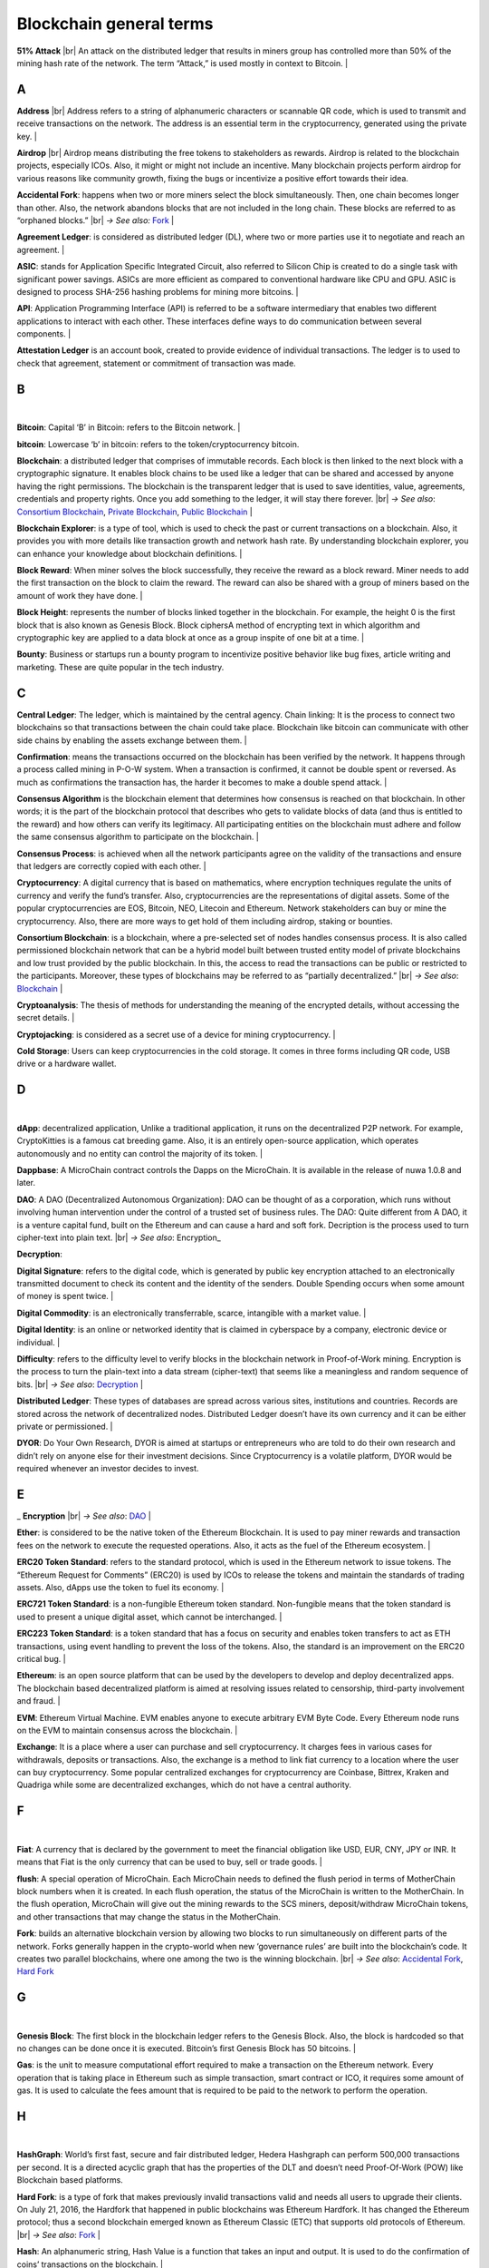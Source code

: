 .. |br| raw:: html

    <br/>


==========================
Blockchain general terms
==========================

**51% Attack** |br| An attack on the distributed ledger that results in miners group has controlled more than 50% of the mining hash rate of the network. The term “Attack,” is used mostly in context to Bitcoin.
|

A
---

**Address** |br|
Address refers to a string of alphanumeric characters or scannable QR code, which is used to transmit and receive transactions on the network. The address is an essential term in the cryptocurrency, generated using the private key.
|

**Airdrop** |br|
Airdrop means distributing the free tokens to stakeholders as rewards. Airdrop is related to the blockchain projects, especially ICOs. Also, it might or might not include an incentive. Many blockchain projects perform airdrop for various reasons like community growth, fixing the bugs or incentivize a positive effort towards their idea.

.. _Accidental Fork:

**Accidental Fork**: happens when two or more miners select the block simultaneously. Then, one chain becomes longer than other. Also, the network abandons blocks that are not included in the long chain. These blocks are referred to as “orphaned blocks.” |br| *→ See also:* Fork_
|

**Agreement Ledger**: is considered as distributed ledger (DL), where two or more parties use it to negotiate and reach an agreement.
|

**ASIC**: stands for Application Specific Integrated Circuit, also referred to Silicon Chip is created to do a single task with significant power savings. ASICs are more efficient as compared to conventional hardware like CPU and GPU. ASIC is designed to process SHA-256 hashing problems for mining more bitcoins.
|

**API**: Application Programming Interface (API) is referred to be a software intermediary that enables two different applications to interact with each other. These interfaces define ways to do communication between several components.
|

**Attestation Ledger** is an account book, created to provide evidence of individual transactions. The ledger is to used to check that agreement, statement or commitment of transaction was made.

B
---
|

**Bitcoin**: Capital ‘B’ in Bitcoin: refers to the Bitcoin network.
|

**bitcoin**: Lowercase ‘b’ in bitcoin: refers to the token/cryptocurrency bitcoin.

.. _Blockchain:

**Blockchain**: a distributed ledger that comprises of immutable records. Each block is then linked to the next block with a cryptographic signature. It enables block chains to be used like a ledger that can be shared and accessed by anyone having the right permissions. The blockchain is the transparent ledger that is used to save identities, value, agreements, credentials and property rights. Once you add something to the ledger, it will stay there forever. |br| *→ See also*: `Consortium Blockchain`_, `Private Blockchain`_, `Public Blockchain`_
|

**Blockchain Explorer**: is a type of tool, which is used to check the past or current transactions on a blockchain. Also, it provides you with more details like transaction growth and network hash rate. By understanding blockchain explorer, you can enhance your knowledge about blockchain definitions.
|

**Block Reward**: When miner solves the block successfully, they receive the reward as a block reward. Miner needs to add the first transaction on the block to claim the reward. The reward can also be shared with a group of miners based on the amount of work they have done.
|

**Block Height**: represents the number of blocks linked together in the blockchain. For example, the height 0 is the first block that is also known as Genesis Block.
Block ciphersA method of encrypting text in which algorithm and cryptographic key are applied to a data block at once as a group inspite of one bit at a time.
|

**Bounty**: Business or startups run a bounty program to incentivize positive behavior like bug fixes, article writing and marketing. These are quite popular in the tech industry.

C
---

**Central Ledger**: The ledger, which is maintained by the central agency. Chain linking: It is the process to connect two blockchains so that transactions between the chain could take place. Blockchain like bitcoin can communicate with other side chains by enabling the assets exchange between them.
|

**Confirmation**: means the transactions occurred on the blockchain has been verified by the network. It happens through a process called mining in P-O-W system. When a transaction is confirmed, it cannot be double spent or reversed. As much as confirmations the transaction has, the harder it becomes to make a double spend attack.
|

**Consensus Algorithm**  is the blockchain element that determines how consensus is reached on that blockchain. In other words; it is the part of the blockchain protocol that describes who gets to validate blocks of data (and thus is entitled to the reward) and how others can verify its legitimacy. All participating entities on the blockchain must adhere and follow the same consensus algorithm to participate on the blockchain.
|

**Consensus Process**: is achieved when all the network participants agree on the validity of the transactions and ensure that ledgers are correctly copied with each other.
|

**Cryptocurrency**: A digital currency that is based on mathematics, where encryption techniques regulate the units of currency and verify the fund’s transfer. Also, cryptocurrencies are the representations of digital assets. Some of the popular cryptocurrencies are EOS, Bitcoin, NEO, Litecoin and Ethereum. Network stakeholders can buy or mine the cryptocurrency. Also, there are more ways to get hold of them including airdrop, staking or bounties.

.. _Consortium Blockchain:

**Consortium Blockchain**: is a blockchain, where a pre-selected set of nodes handles consensus process. It is also called permissioned blockchain network that can be a hybrid model built between trusted entity model of private blockchains and low trust provided by the public blockchain. In this, the access to read the transactions can be public or restricted to the participants. Moreover, these types of blockchains may be referred to as “partially decentralized.” |br| *→ See also*: Blockchain_
|

**Cryptoanalysis**: The thesis of methods for understanding the meaning of the encrypted details, without accessing the secret details.
|

**Cryptojacking**: is considered as a secret use of a device for mining cryptocurrency.
|

**Cold Storage**: Users can keep cryptocurrencies in the cold storage. It comes in three forms including QR code, USB drive or a hardware wallet.

D
---
|

**dApp**: decentralized application, Unlike a traditional application, it runs on the decentralized P2P network. For example, CryptoKitties is a famous cat breeding game. Also, it is an entirely open-source application, which operates autonomously and no entity can control the majority of its token.
|

**Dappbase**: A MicroChain contract controls the Dapps on the MicroChain. It is available in the release of nuwa 1.0.8 and later. 

.. _DAO:

**DAO**: A DAO (Decentralized Autonomous Organization): DAO can be thought of as a corporation, which runs without involving human intervention under the control of a trusted set of business rules.
The DAO: Quite different from A DAO, it is a venture capital fund, built on the Ethereum and can cause a hard and soft fork.
Decription is the process used to turn cipher-text into plain text. |br| *→ See also*: Encryption_

.. _Decryption:

**Decryption**:

**Digital Signature**: refers to the digital code, which is generated by public key encryption attached to an electronically transmitted document to check its content and the identity of the senders.
Double Spending occurs when some amount of money is spent twice.
|

**Digital Commodity**: is an electronically transferrable, scarce, intangible with a market value.
|

**Digital Identity**: is an online or networked identity that is claimed in cyberspace by a company, electronic device or individual.
|

**Difficulty**: refers to the difficulty level to verify blocks in the blockchain network in Proof-of-Work mining.
Encryption is the process to turn the plain-text into a data stream (cipher-text) that seems like a meaningless and random sequence of bits. |br| *→ See also*: Decryption_
|

**Distributed Ledger**: These types of databases are spread across various sites, institutions and countries. Records are stored across the network of decentralized nodes. Distributed Ledger doesn’t have its own currency and it can be either private or permissioned.
|

**DYOR**: Do Your Own Research, DYOR is aimed at startups or entrepreneurs who are told to do their own research and didn’t rely on anyone else for their investment decisions. Since Cryptocurrency is a volatile platform, DYOR would be required whenever an investor decides to invest.

E
---

_ **Encryption** |br| *→ See also*: DAO_
|

**Ether**: is considered to be the native token of the Ethereum Blockchain. It is used to pay miner rewards and transaction fees on the network to execute the requested operations. Also, it acts as the fuel of the Ethereum ecosystem.
|

**ERC20 Token Standard**: refers to the standard protocol, which is used in the Ethereum network to issue tokens. The “Ethereum Request for Comments” (ERC20) is used by ICOs to release the tokens and maintain the standards of trading assets. Also, dApps use the token to fuel its economy.
|

**ERC721 Token Standard**: is a non-fungible Ethereum token standard. Non-fungible means that the token standard is used to present a unique digital asset, which cannot be interchanged.
|

**ERC223 Token Standard**: is a token standard that has a focus on security and enables token transfers to act as ETH transactions, using event handling to prevent the loss of the tokens. Also, the standard is an improvement on the ERC20 critical bug.
|

**Ethereum**: is an open source platform that can be used by the developers to develop and deploy decentralized apps. The blockchain based decentralized platform is aimed at resolving issues related to censorship, third-party involvement and fraud.
|

**EVM**: Ethereum Virtual Machine. EVM enables anyone to execute arbitrary EVM Byte Code. Every Ethereum node runs on the EVM to maintain consensus across the blockchain.
|

**Exchange**: It is a place where a user can purchase and sell cryptocurrency. It charges fees in various cases for withdrawals, deposits or transactions. Also, the exchange is a method to link fiat currency to a location where the user can buy cryptocurrency. Some popular centralized exchanges for cryptocurrency are Coinbase, Bittrex, Kraken and Quadriga while some are decentralized exchanges, which do not have a central authority.

F
---
|

**Fiat**: A currency that is declared by the government to meet the financial obligation like USD, EUR, CNY, JPY or INR. It means that Fiat is the only currency that can be used to buy, sell or trade goods.
|

**flush**: A special operation of MicroChain. Each MicroChain needs to defined the flush period in terms of MotherChain block numbers when it is created. In each flush operation, the status of the MicroChain is written to the MotherChain. In the flush operation, MicroChain will give out the mining rewards to the SCS miners, deposit/withdraw MicroChain tokens, and other transactions that may change the status in the MotherChain.

.. _Fork:

**Fork**: builds an alternative blockchain version by allowing two blocks to run simultaneously on different parts of the network. Forks generally happen in the crypto-world when new ‘governance rules’ are built into the blockchain’s code. It creates two parallel blockchains, where one among the two is the winning blockchain. |br| *→ See also*: `Accidental Fork`_, `Hard Fork`_

G
---
|

**Genesis Block**: The first block in the blockchain ledger refers to the Genesis Block. Also, the block is hardcoded so that no changes can be done once it is executed. Bitcoin’s first Genesis Block has 50 bitcoins.
|

**Gas**: is the unit to measure computational effort required to make a transaction on the Ethereum network. Every operation that is taking place in Ethereum such as simple transaction, smart contract or ICO, it requires some amount of gas. It is used to calculate the fees amount that is required to be paid to the network to perform the operation.

H
---
|

**HashGraph**: World’s first fast, secure and fair distributed ledger, Hedera Hashgraph can perform 500,000 transactions per second. It is a directed acyclic graph that has the properties of the DLT and doesn’t need Proof-Of-Work (POW) like Blockchain based platforms.

.. _Hard Fork:

**Hard Fork**: is a type of fork that makes previously invalid transactions valid and needs all users to upgrade their clients. On July 21, 2016, the Hardfork that happened in public blockchains was Ethereum Hardfork. It has changed the Ethereum protocol; thus a second blockchain emerged known as Ethereum Classic (ETC) that supports old protocols of Ethereum. |br| *→ See also*: Fork_
|

**Hash**: An alphanumeric string, Hash Value is a function that takes an input and output. It is used to do the confirmation of coins’ transactions on the blockchain.
|

**Hot Wallet**: A Hot Wallet refers to a cryptocurrency wallet which is connected to the internet.
|

**Hyperledger**: Linux foundations hosted the blockchain project known as Hyperledger. An open-source platform, Hyperledger aims to bring collaborative effort from the blockchain experts in the market for the enhancement of Blockchain technology. It comprises various systems and tools for developing open-source blockchains.

I
---
|

**ICO**: Initial Coin Offering is a type of crowd fundings mechanism that is conducted on the blockchain. The core idea of an ICO is to fund new projects by pre-selling tokens to investors who are interested in the project.
|

**Immutable**: refers to an inability to be changed or altered over time. Immutable data once added to the blockchain cannot be changed by any entity involved in the blockchain network.

J
---

K
---

L
---
|

**Lightning Network**: It is the best solution to Bitcoin’s inherent scalability issues. It enables payments fastly using Smart Contracts functionality. Also, it allows cross-blockchain payments if both users use the same cryptographic hash function.
|

**Light Node**: A computer on the blockchain network that verifies a finite number of transactions relevant to its dealings using SPV (simplified payment verification) mode. |br| *→ See also*: Node_

M
---
|

**MicroChain**
|

**MicroChain Monitor**: SCS Monitor is a SCS node monitoring MicroChain status. MicroChain owner can use this SCS node to monitor MicroChain status and get data from MicroChain. Only the owner of MicroChain can add monitors.
|

**Mining**: Due to the cryptographic nature of cryptocurrencies, an enormous amount of computing power and specialized hardware would be required to verify the transactions. People who solve transactions get some cryptocurrency in exchange for computing power. The whole process is known as mining.
|

**Multi-Signature**: aka multisig, The addresses that enable several parties to need more than one key to authorize the transaction. These addresses have much higher resistance to theft.

N
---

.. _Node:

**Node**: refers to any computer, connecting to the blockchain network.
|

**Non-Fungible Token**: Special kind of cryptographic token that represents a unique digital asset, which is not interchangeable. It is in contrast to cryptocurrencies or utility tokens fungible in nature.

O
---
|

**Oracle**: helps to communicate data with Smart Contracts by connecting the blockchain and real world. The Oracle searches and checks events and provides such details to the smart contract on the blockchain.
|

**Off-Ledger Currency**: refers to the currency that is minted off-ledger and used on-ledger.
|

**On-Ledger Currency**: refers to the currency, which is minted on-ledger and utilized like Bitcoin.

P
---
|

**Peer-to-Peer**: aka P2P, refers to decentralized interactions held between two parties or more in a highly interconnected network. The participants involved in the peer-to-peer network can deal directly with each other via a single mediation point.
|

**Participant**: is the person who is responsible for accessing the ledger, reading the records and adding them to the Blockchain.
|

**Peer**: is responsible for maintaining the integrity and identity of the ledger.
|

**PoC**: (Proof-of-Concept).
|

**PoS**: (Proof-of-State).
|

**PoW**: (Proof-of-Work).

.. _Private Blockchain:

**Private Blockchain**: only allows authorized entities to send or receive transactions within the network. No one can write/read or audit the records stored on the private blockchain unless someone has permission to do. |br| *→ See also*: Blockchain_
|

**Private Key**:

.. _Public Blockchain:

**Public Blockchain**: is an open network which allows anyone from the world to send or receive transactions. |br| *→ See also*: Blockchain_
|

**Public Key**:

Q
---

R
---

.. _Ripple:

**Ripple**: is the payment method built on the distributed ledger, which can be used to transfer any cryptocurrency. It consists of gateways and payment nodes that are operated by authorities. |br| *→ See also*: XRP_
|

**Ring Signature**: refers to the cryptographic technology that offers a good level of anonymization on the blockchain. These signatures make sure that individual transaction outputs on the blockchain cannot be detected.
Replicated Ledger A ledger that has a one master copy of the data and multiple slave copies.

S
---
|

**Scalability**: A change in the scale for handling the demands of the network. It is referred to the ability of the blockchain’s project to manage future growth, network traffic and capacity.
|

**SCS**: Smart Contract Server (SCS) is used to form MicroChains_. It can do MicroChain mining and monitoring. One SCS can form multiple MicroChains.
|

**SCS pool**: A pool of SCSs with the same protocol to form one type of MicroChain. The protocol is defined in the SubChainProtocolBase.sol. The SCSs need to register itself into the pool by calling the deployed SubChainProtocolBase contract with paying some deposit. A MicroChain contract using the same protocol can pick up the SCSs and form the MicroChain. 
|

**Smart Contract**:

**Solidity**: is a programming language, which is designed to develop smart contracts. Solidity’s syntax is similar to JavaScript and intended to compile into bytecode for (EVM).
|

**SubChainProtocolBase**: A MotherChain contract defines the protocol for the SCSs to register and form a SCS pool.
|

**Subchainbase**: A MotherChain contract create the MicroChain by using the SCSs in the SCS pool. It requires the input 

T
---
|

**Testnet**: is the second block chain used by developers for testing new versions of client software without putting a real value at risk.
|

**Token**:

**Transaction**:

**Transaction Fee**: All cryptocurrency transactions include a small amount of transaction fee.

U
---
|

**Unpermissioned Ledgers**: means that no one can own these ledgers like Bitcoin have no sole owner. It allows anyone to add data to the ledger and for everyone in ownership of the ledger to have identical copies.

V
---
|

**Vnode**: Verification node (VNODE or V-node), is the application that running a full MOAC MotherChain node in the MOAC network. It can mine blocks in the network, transfer moac, perform the POW consensus, and pass MicroChains data in MOAC network. 
|

**VNODEProtocolBase**: A MotherChain contract defines the protocol for the VNODEs to register and pass data for MicroChains.
|

**VNODE pool**: A pool of VNODEs with the same protocol to pass data of the MicroChain. The protocol is defined in the VNODEProtocolBase.sol. The VNODEs need to register itself into the pool.

W
---
|

**Wallet**: is a file that contains a collection of private keys and communicates with the similar blockchain. Wallets hold keys, not coins. Also, it requires backups for security reasons.
|

**Wisper**: is a part of the Ethereum P2P protocol suite, which allows for messaging between users via the blockchain network. Whisper’s main task is to provide a communication protocol between dApps.

X
---

.. _XRP:

**XRP**: is the native cryptocurrency for the Ripple distributed ledger payment network that acts as a bridge currency to other currencies. |br| *→ See also*: Ripple_

Y
---

Z
---
